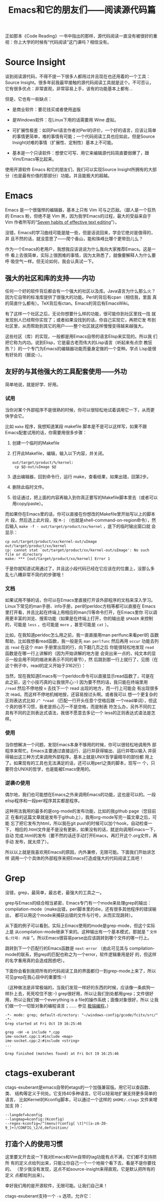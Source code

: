 #+title: Emacs和它的朋友们——阅读源代码篇

正如那本《Code Reading》一书中指出的那样，源代码阅读一直没有被很好的重
视：你上大学的时候有“代码阅读”这门课吗？相信没有。

* Source Insight

谈到阅读源代码，不得不提一下很多人都用过并且现在也还用着的一个工具：
Source Insight。很多年前我最早接触的源代码阅读工具就是这个。不可否认，
它有很多优点：非常直观，非常容易上手，该有的功能基本上都有...

但是，它也有一些缺点：

- 是商业软件：要花钱买或者使用盗版

- 是Windows软件：在Linux下用的话需要用 Wine 虚拟。

- 可扩展性极差：如同Perl语言作者对Perl的评价，一个好的语言，应该让简单
  的事情更简单，难的事情有可能；一个代码阅读工具也应如此，但是Source
  Insight对难的事情（扩展性、定制性）基本上不可能。

- 基本是一个只读软件：想使它可写、用它来编辑源代码简直要弱爆了，跟
  Vim/Emacs等比起来。

使用开源软件 Emacs 和它的朋友们，我们可以实现Source Insight所拥有的大部
分（也是最有价值的那部分）功能。并且能极大的超越。


* Emacs

Emacs 是一个很强悍的编辑器，基本上只有 Vim 可与之匹敌。（鄙人是一个狂热
的 Emacs 粉，但绝不是 Vim 黑，因为我学Emacs的过程，最大的受益来自于Vim
作者所写的“[[http://www.moolenaar.net/habits.html][Seven habits of effective text editing]]”）。

没错，Emacs的学习曲线可能是陡一些，但是话说回来，学会它绝对是值得的，并
且不然的话，就没意思了——爬个香山，能和珠峰比哪个更带劲儿么？

作为一个Emacs的老用户，我想我应该说说为什么我向大家推荐Emacs。这是一件
看上去很简单，实际上很困难的事情，因为太熟悉了，就像要解释人为什么要呼
吸空气一样。但无论如何，我会认真试一下。

** 强大的社区和库的支持——内功

   任何一个好的软件背后都会有一个强大的社区以及库。Java语言为什么那么火？
   因为它自带的标准库提供了很强大的功能。Perl的背后有cpan（相信我，里面
   真的简直什么都有）。TeX背后有ctan。Emacs的背后有EmacsWiki。

   有了这样一个社区之后，无论你想要什么样的功能，很可能你到社区里找一找
   就发现别人已经帮你实现了；或者如果没找到的话，你自己实现它，再把它发
   布到社区里，从而帮助到其它的用户——整个社区就这样慢慢变得越来越强大。

   这些社区（库）的实现，一般都是用Emacs自带的语言Elisp来实现的。所以我
   们把它称为内功。说到Elisp，它是最古老而伟大的Lisp语言（听起来有点宗
   教狂热？）的一个专门为Emacs的编辑器功能而量身定做的一个变种。学点
   Lisp是很有好处的（据说:-）。

** 友好的与其他强大的工具配套使用——外功

   简单地说，就是好学、好用。

*** 试用

当你对某个外部程序不是很熟的时候，你可以很轻松地试着调用它一下，从而更
快学会它。

比如 ~make~ 程序，我想知道某段 makefile 脚本是不是可以这样写，如果不跟
Emacs配套试用的话，你需要用很多步骤：

1. 创建一个临时的Makefile

2. 打开此Makefile，编辑，输入以下内容，并关闭。

   #+begin_example
   out/target/product/%/kernel:
   	cp $@-out/uImage $@
   #+end_example

3. 退出编辑器，回到命令行，运行 make，查看结果，如果出错，回第2步。

4. 删除此临时文件。

5. 验证通过，把上面的内容再输入到你真正要写的Makefile脚本里去（或者可以
   用copy/paste）。

而如果你在Emacs里的话，你可以直接在你想改的Makefile里开始写以上的脚本片
段，然后选上此片段，按 ~M-|~ （也就是shell-command-on-region命令），然
后输入 ~make -f - out/target/product/xx/kernel~ ，底下的临时输出窗口就
会显示：

#+begin_example
cp out/target/product/xx/kernel-out/uImage out/target/product/xx/kernel
cp: cannot stat `out/target/product/xx/kernel-out/uImage': No such file or directory
make: *** [out/target/product/xx/kernel] Error 1
#+end_example

于是你就知道试用通过了，并且这小段代码已经在它应该在的位置上，没那么多
乱七八糟非常不简约的步骤哦！

*** 文档

   如果试用不够的话，你可以在Emacs里直接打开该外部程序的文档来深入学习。
   Linux下常见的man手册、info手册，perl的perldoc方档等都可以直接在
   Emacs里打开看，并且比起在终端上用相应的man(1)等命令打开，在Emacs里你
   可以调用更丰富的浏览、搜索功能（如果是在终端上打开，你的输出是
   ~$PAGER~ 来控制的，可能是 ~less~ ，也可能是 ~more~ ，甚至可能是
   ~cat~ ）。

   比如，在我知道perldoc怎么用之前，我一直直接用man perlfunc来看perl的
   函数帮助，比如我想看read函数，我一般是先 ~man perlfunc~ 然后再用
   ~occur~ 功能去列出 ~read~ 在这个 man 手册里出现的行，向下翻几页之后
   你能很轻松地发现 ~read~ 函数是在哪一行上讲解的（因为开始讲解的地方是
   会突出来一点的，纯文本的显示一般会用不同的缩进来表示不同的章节），然
   后跳到那一行上就行了，见图（在这个例子中，read的定义开始于3162行）：

   [[./orrur-read.png]]

   当然，现在我知道Emacs有一个perldoc命令可以直接显示read函数了，可是在
   此之前，这个小技巧真的让我很开心:-) 因为要不然的话，我只能在终端里用
   ~/read~ 然后不停地按 ~n~ 去找下一个 read 出现的地方，而一行上可能会
   有出现很多次 read。而这样不停地机械地按，还容易按过头啊。或者我可以
   想一个更复杂的正则表达式比如 ~/^ *read~ （匹配一行开头任意个空格后跟
   一个read单词），但这个真的很不习惯，我老是担心万一不是空格，而是制表
   符怎么办，另外不同的工具有不同的正则表达式语法，我很不愿意去多记一个
   less的正则表达式语法是怎样。

*** 使用

   当你想解决一个问题，发现Emacs本身不够用的时候，你可以很轻松地调用外
   部程序来帮忙。Emacs主要通过直接运行、运行并获得输出、运行并喂以输入
   并获得输出这三种方式来调用外部程序。基本上就是UNIX哲学最精华的部份都
   用上了。如果现有的工具也无法满足的话，还可以用perl之类的脚本，现写一
   个，只要符合UNIX的哲学，也是能被Emacs使用的。

*** 逆袭の使用

偶尔地，我们也可能想在Emacs之外来调用Emacs的功能，这也是可以的。一段
elisp程序和一段perl程序其实都是程序。

这种用法我用的最多的是org-mode的发布功能，比如的我github page（您目前正
在看的这篇文章就是发布于github上），我用org-mode写完一篇文章之后，可能
忘了把它发布为html，所以我在git push的时候可以加个hook，自动检查一下，
相应的.html文件是不是没有更新，如果没有的话，就逆向调用Emacs一下，自动
完成.html的发布（要不然的话还手动打开Emacs，再打开这个.org文件，再手动
发布，就太烦了）。

所以以上就是我喜欢用Emacs的原因，内外兼修，无限可能。下面我们开始讲怎样
调用一个个具体的外部程序来把Emacs打造成强大的代码阅读工具吧！

* Grep

没错，grep，最简单，最古老，最强大的工具之一。

grep与Emacs的结合相当紧密，Emacs专门有一个mode来处理grep的输出：
compilation-mode（make出错，perl脚本里的die，还有很多其他程序的错误输出，
都可以用这个mode来捕获出错的文件与行号，从而实现跳转）。

从下面的例子可以看到，实际上Emacs使用的mode是grep-mode，但这个实际上是
从compilation-mode继承下来的。这种输出有一个基本模式，那就是
“ ~文件名:行号: 内容~ ”。所以Emacs很容易parse出应该跳转到哪个文件的哪一行上。

跳转到下一个匹配行的Emacs函数是 ~next-error~ （由此可见其与
compilation-mode的联系，把grep的匹配也称之为一个error，软件逻辑重用是好
的，但这样的名字重用真的会造成困惑吧）。

下面你会看到我把所有的代码阅读工具的界面都归一到grep-mode上来了，所以可见grep在我心目中的重要性:-)

（这种做法是非常极端的，当我们发现一样好的东西的时候，应该像一条疯狗一
样扑上去，死死咬住不放:-) grep很好用，所以让我们到处都用grep；文件很好
用，所以让我们做一个everything is a file的操作系统；面像对象很好，所以
让我们做一个一切皆对象的编程语言；…… 参见 [[http://blog.ezyang.com/2012/11/extremist-programming/][极端编程]]。）

#+begin_example
-*- mode: grep; default-directory: "~/windows-config/gcode/fcitx/src/" -*- 
Grep started at Fri Oct 19 16:25:46

grep -nH -e include *.cpp
ime-socket.cpp:1:#include <map>
ime-socket.cpp:2:#include <string>
...

Grep finished (matches found) at Fri Oct 19 16:25:46
#+end_example

* ctags-exuberant

ctags-exuberant是emacs自带的etags的一个加强兼容版。用它可以查函数、类、
结构等定义于何处。它支持40多种语言。它可以轻易地扩展支持更多简单的语言，
比如Kernel的Kconfig脚本，可以通过一个这样的 ~$HOME/.ctags~ 文件来增加支
持：

#+begin_example
--langdef=kconfig
--langmap=kconfig:(Kconfig)
--regex-kconfig=/^(menu)?config[ \t]*([a-zA-Z0-9_]+)/CONFIG_\2/d,definition/
#+end_example

** 打造个人的使用习惯

这里要叉开去说一下我对Emacs和Vim自带的tag功能有点不满，它们都不支持把所
有的定义点给列出来，只能让你自己一个一个地挨个看下去，看是不是你要找的。
（至少我没有发现，这点不如source-insight来得直观，它是默认把所有的定义
点都给列出来）。

幸好我们用的是开源软件，无限可能。让我们自己来！

ctags-exuberant支持一个 ~-x~ 选项，允许它：

        Print a tabular, human-readable cross reference (xref) file to standard output instead of generating a tag file.

你可以这样调用它：  ~ctags-exuberant -x scim_fcitx_imengine.cpp~ ，结果是这样的：

#+begin_example
...
SCIM_CONFIG_IMENGINE_FCITX_LANGUAGES macro        53 scim_fcitx_imengine.cpp #define SCIM_CONFIG_IMENGINE_FCITX_LANGUAGES "/IMEngine/Fcitx/Languages"
SCIM_FCITX_ICON_FILE macro        71 scim_fcitx_imengine.cpp #define SCIM_FCITX_ICON_FILE (SCIM_ICONDIR "/fcitx.png")
SCIM_FULL_LETTER_ICON macro        62 scim_fcitx_imengine.cpp #define SCIM_FULL_LETTER_ICON (SCIM_ICONDIR "/full-letter.png")
...
#+end_example

剧透：文件名，行号。

哈，我们可以写一个perl小脚本，轻松地把它转换成grep的格式！见图：

[[./grep-def.png]]

这样做的额外的好处是，查找上一个/下一个定义点的Emacs按键，也跟
grep/compilation统一起来了！（不去记两套不同但功能完全类似的按键，就像
保护自己的脑力不被 ~less~ 的不常用、irrelevant、insignificant的正则表达
式规则污染一样，非常必要。）

一个缺点是，所有使用grep-mode的外部输出，都共用一个buffer，看完ctags看
grep再回来看之前的ctags的话，就不得不重新查一遍（或许我应该去看看
multi-grep，但幸好这些grep/ctags查得都很快）。

** 多点定义下的距离计算

在一个大的项目下，一个函数有很多个定义是很常见的事。source-insight或我
们如上打造的Emacs默认查到这些定义之后，都是以一种随意的顺序列出这些定义。

我们的目标是给这些定义点排一个序。Google为何能大行其道，据说跟它有一个
很牛的申请了专利的排序算法 pagerank 有关。所谓排序，意思就是说，当出现
多个结果时，我们把这些结果按照一定的规则排列出来，理想的目标是：把最重
要的、最相关的、用户最想要的结果排在最前面。

如果你只是在读一个小的代码项目，那很可能不需要怎么排序，因为基本上你要
搜索什么东西，要么没有，要么出来只有一两条结果，所以就不需要排序了。

但是，如果是Android这种大项目呢？你可能会查出来有n个地方定义了你想查的
那个函数，你真正想要看的那个函数可能列在第一个，也可能出现在最后一个，
总之，你需要很费神费眼地自己去找。让我们想个办法保护我们的眼睛吧！

比如我们在Android里搜索 ~parse_state~ ，会出来6个地方有定义它：

  #+begin_example
  Finding global definition: parse_state
  
  Database directory: /home/bhj/src/android/
  -------------------------------------------------------------------------------
  gtags-cscope-bhj -f cscope.out -d -L -1 parse_state 
  
  *** /home/bhj/src/android/external/e2fsprogs/e2fsck/profile.c:
  parse_state[152]               struct parse_state {
  
  *** /home/bhj/src/android/system/core/init/parser.c:
  parse_state[70]                struct parse_state
  
  *** /home/bhj/src/android/external/freetype/include/freetype/internal/psaux.h:
  parse_state[575]               T1_ParseState parse_state;
  
  *** /home/bhj/src/android/external/iptables/extensions/libipt_conntrack.c:
  parse_state[60]                parse_state(const char *state, size_t strlen, struct ipt_conntrack_info *sinfo)
  
  *** /home/bhj/src/android/external/iptables/extensions/libipt_state.c:
  parse_state[32]                parse_state(const char *state, size_t strlen, struct ipt_state_info *sinfo)
  
  *** /home/bhj/src/android/external/iptables/extensions/libip6t_state.c:
  parse_state[32]                parse_state(const char *state, size_t strlen, struct ipt_state_info *sinfo)
  -------------------------------------------------------------------------------
  
  Search complete.  Search time = 0.59 seconds.
  
  #+end_example

这种情况我们应该怎么对它进行排序呢？要注意的是，“最重要的、最相关的”这
一标准是上下文相关的。如果用户当前在看system init相关的代码，很可能用户
希望第二个 ~parse_state~ 出现在最前面，如果用户在看iptables相关的代码，那么
很可能需要把4、5、6排在前面。

怎么办呢？我想到了一个“土”办法。

把用户开始搜索的时候正在阅读的文件，记为起始文件；把结果文件中的每一个，
都跟起始文件计算一下“距离”。距离最短的，就认为是最相关的。

怎么计算距离呢？哈哈，perl有一个module，叫 ~String::Approx~ ，可以直接
从cpan上安装，如果是用debian/ubuntu的话，也可以直接 ~apt-get install
libstring-approx-perl~ 。它已经帮我们实现了计算两个字符串之间的距离的功
能，我们直接拿来用就行了（再一次让我们见识到了社区的力量）。

假设我们的起始文件是 ~/home/bhj/src/android/system/core/init/init.c~ ，
在读这个文件代码的时候，我们想查一下 ~parse_state~ ，查出来有一
条 ~/home/bhj/src/android/system/core/init/parser.c~ 里面包含有这个定义，
那它当然应该排在最前面了，因为它距离最短，大家甚至都是在一个目录下的。

* imenu

imenu是Emacs自带的一个命令，用它可以轻松地实现 source-insight 里类似于
下图的功能（1. 列出当前文件中的所有定义方便查看，2. 鼠标点击实现跳转）：

[[./si-imenu.png]]

我们的imenu的用法当然跟source insight有点不一样，虽然精神上是类似的。首
先，我不能一直炫炫地显示着有一个“定义窗口”，我想看有哪些定义的话，需要
自己手动打一下imenu命令（我曾经很偏执地也想要一个这样的窗口，并且这也是
可以通过 ecb 之类的插件实现的，但是后来我突然不想要了，嘻嘻）。

其次，如下图所示

[[./emacs-imenu.png]]

我可以把它跟emacs的 ~anything.el~ 结合，对要显示何种定义做更精准的控制
(图中只显示了 ~macro~ ）。Source insight做不到这一点，所以，Emacs加一分！
~anything~ 的好处在于你还可以接着打一个空格，再打一个正则表达式，继续过
滤出你真正想要的定义。

最后，我不需要用鼠标点，直接回车就跳到定义的点上了（看完不想跳的话就按
~C-g~ ）Source insight必须用鼠标点，所以 Emacs 再加一分！

** imenu与ctags-exuberant的结合

最后，上面的图里显示的 imenu 定义跟默认的 Emacs 自带的有点不一样哦！那
是因为我发现 Emacs 自带的imenu找定义功能不够强大，所以我就把它定制了一
下，转而寻求强大的ctags-exuberant的帮助（详见 [[./my-config-cn.html][我的配置系统]] ）：

#+begin_example
(setq-default imenu-create-index-function #'imenu-create-index-using-ctags)
#+end_example

* beagrep

终于说到我的 favorite，beagrep了。详见 [[./beagrep-cn.html][两秒钟grep两G代码！]]。


** beagrep与ctags-exuberant的结合使用

通过它们的结合使用，我们可以实现最后一个功能：查找一个函数在何处被调用。见下图：

[[./func-called.png]]

其工作原理是这样的，以上图为例，先beagrep出readlink出现在哪些文件里，再
在这些文件上当场调用ctags-exuberant，获得类似这样的信息：某文件第100行
有一个函数定义 ~A_func~ ，150行有下一个函数 ~B_func~ ，而readlink出现在了125行，
那么，我们可以说， ~A_func~ 调用了readlink这个函数。

又一次，我使用了 grep-mode 来一统其输出格式。

* 生成调用关系图

source-insight有生成调用关系图的功能（有人用过吗？），我们用开源软件也
可以做到的（只不过弄完这个功能之后我再也没有用过它），见下图：

[[./call-graph.png]]

* cscope 和 gtags

我曾经也用过这两个工具，从上面的函数定义距离计算的例子中可以看到，写那
一段的时候我还是在用cscope。后来转成用gtags，最后用的是ctags-exuberant。

虽然现在已经不完全用这两个工具了，它俩的一些好的idea我还是吸收了，比如
在cscope.el里有一个cscope-marker-ring，能够在查询定义之后回到开始查询的
地方，经过我的改良之后，纵横进退，异常方便。而gtags既有接口模拟cscope的
输出，又有plugin机制可以调ctags-exuberant来做定义点预索引，所以为我试用
这几个不同工具时的平滑过渡提供了很大的方便。目前我还在通过它来调用
ctags-exuberant，因为它有内建增量更新索引机制。

* 查找局部变量的定义

这个也是可以实现的，先记下当前的变量，再搜到当前函数开头（可以用
ctags-exuberant来记算），再搜到记下的变量的第一次出现的地方。

写到这里，我们的“Emacs和它的朋友们——代码阅读篇”就告一段落了。下一篇，你
猜对了，“Code Writing”，敬请期待！
